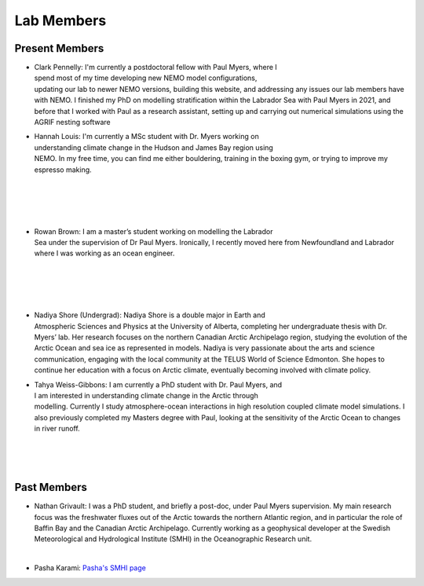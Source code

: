 Lab Members
===========


Present Members
---------------

.. figure:: Pennelly_picture.png
    :align: right
    :figwidth: 200px

* Clark Pennelly: I'm currently a postdoctoral fellow with Paul Myers, where I spend most of my time developing new NEMO model configurations, updating our lab to newer NEMO versions,  building this website, and addressing any issues our lab members have with NEMO. I finished my PhD on modelling stratification within the Labrador Sea with Paul Myers in 2021, and before that I worked with Paul as a research assistant, setting up and carrying out numerical simulations using the AGRIF nesting software

.. figure:: hannah_headshot.jpeg
    :align: right
    :figwidth: 200px

* Hannah Louis: I'm currently a MSc student with Dr. Myers working on understanding climate change in the Hudson and James Bay region using NEMO. In my free time, you can find me either bouldering, training in the boxing gym, or trying to improve my espresso making. 

|

|

|

|

.. figure:: rowan_headshot.png
    :align: right
    :figwidth: 200px

* Rowan Brown: I am a master’s student working on modelling the Labrador Sea under the supervision of Dr Paul Myers. Ironically, I recently moved here from Newfoundland and Labrador where I was working as an ocean engineer.

|

|

|


|

.. figure:: nadiya_headshot.jpeg
    :align: right
    :figwidth: 200px

* Nadiya Shore (Undergrad): Nadiya Shore is a double major in Earth and Atmospheric Sciences and Physics at the University of Alberta, completing her undergraduate thesis with Dr. Myers’ lab. Her research focuses on the northern Canadian Arctic Archipelago region, studying the evolution of the Arctic Ocean and sea ice as represented in models. Nadiya is very passionate about the arts and science communication, engaging with the local community at the TELUS World of Science Edmonton. She hopes to continue her education with a focus on Arctic climate, eventually becoming involved with climate policy.

.. figure:: tahya_photo.jpg
    :align: right
    :figwidth: 200px

* Tahya Weiss-Gibbons: I am currently a PhD student with Dr. Paul Myers, and I am interested in understanding climate change in the Arctic through modelling. Currently I study atmosphere-ocean interactions in high resolution coupled climate model simulations. I also previously completed my Masters degree with Paul, looking at the sensitivity of the Arctic Ocean to changes in river runoff. 

|


|


|


Past Members
------------

* Nathan Grivault: I was a PhD student, and briefly a post-doc, under Paul Myers supervision. My main research focus was the freshwater fluxes out of the Arctic towards the northern Atlantic region, and in particular the role of Baffin Bay and the Canadian Arctic Archipelago. Currently working as a geophysical developer at the Swedish Meteorological and Hydrological Institute (SMHI) in the Oceanographic Research unit.

|

* Pasha Karami: `Pasha's SMHI page <https://www.smhi.se/en/research/research-departments/climate-research-at-the-rossby-centre/pasha-karami-1.112947>`_ 
